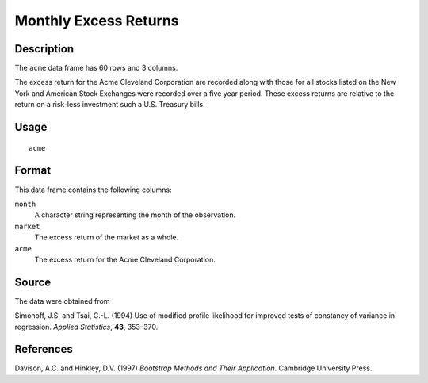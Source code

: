+--------------------------------------+--------------------------------------+
| acme                                 |
| R Documentation                      |
+--------------------------------------+--------------------------------------+

Monthly Excess Returns
----------------------

Description
~~~~~~~~~~~

The ``acme`` data frame has 60 rows and 3 columns.

The excess return for the Acme Cleveland Corporation are recorded along
with those for all stocks listed on the New York and American Stock
Exchanges were recorded over a five year period. These excess returns
are relative to the return on a risk-less investment such a U.S.
Treasury bills.

Usage
~~~~~

::

    acme

Format
~~~~~~

This data frame contains the following columns:

``month``
    A character string representing the month of the observation.

``market``
    The excess return of the market as a whole.

``acme``
    The excess return for the Acme Cleveland Corporation.

Source
~~~~~~

The data were obtained from

Simonoff, J.S. and Tsai, C.-L. (1994) Use of modified profile likelihood
for improved tests of constancy of variance in regression. *Applied
Statistics*, **43**, 353–370.

References
~~~~~~~~~~

Davison, A.C. and Hinkley, D.V. (1997) *Bootstrap Methods and Their
Application*. Cambridge University Press.
